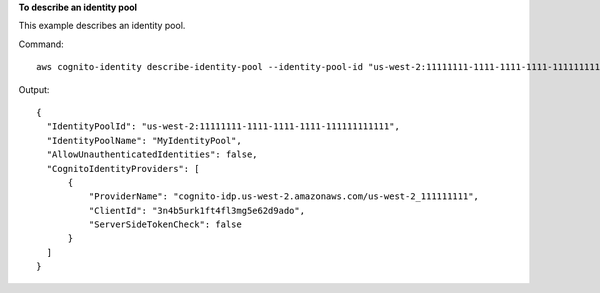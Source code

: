 **To describe an identity pool**

This example describes an identity pool.

Command::

  aws cognito-identity describe-identity-pool --identity-pool-id "us-west-2:11111111-1111-1111-1111-111111111111"

Output::

  {
    "IdentityPoolId": "us-west-2:11111111-1111-1111-1111-111111111111",
    "IdentityPoolName": "MyIdentityPool",
    "AllowUnauthenticatedIdentities": false,
    "CognitoIdentityProviders": [
        {
            "ProviderName": "cognito-idp.us-west-2.amazonaws.com/us-west-2_111111111",
            "ClientId": "3n4b5urk1ft4fl3mg5e62d9ado",
            "ServerSideTokenCheck": false
        }
    ]
  }
